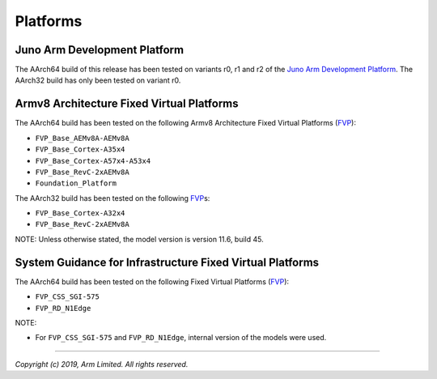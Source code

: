 Platforms
=========

Juno Arm Development Platform
-----------------------------

The AArch64 build of this release has been tested on variants r0, r1 and r2 of
the `Juno Arm Development Platform`_. The AArch32 build has only been tested on
variant r0.

Armv8 Architecture Fixed Virtual Platforms
------------------------------------------

The AArch64 build has been tested on the following Armv8 Architecture Fixed
Virtual Platforms (`FVP`_):

-  ``FVP_Base_AEMv8A-AEMv8A``
-  ``FVP_Base_Cortex-A35x4``
-  ``FVP_Base_Cortex-A57x4-A53x4``
-  ``FVP_Base_RevC-2xAEMv8A``
-  ``Foundation_Platform``

The AArch32 build has been tested on the following `FVP`_\ s:

-  ``FVP_Base_Cortex-A32x4``
-  ``FVP_Base_RevC-2xAEMv8A``

NOTE: Unless otherwise stated, the model version is version 11.6, build 45.

System Guidance for Infrastructure Fixed Virtual Platforms
----------------------------------------------------------

The AArch64 build has been tested on the following Fixed Virtual Platforms
(`FVP`_):

-  ``FVP_CSS_SGI-575``
-  ``FVP_RD_N1Edge``

NOTE:

-  For ``FVP_CSS_SGI-575`` and ``FVP_RD_N1Edge``, internal version of the
   models were used.

--------------

*Copyright (c) 2019, Arm Limited. All rights reserved.*

.. _FVP: https://developer.arm.com/products/system-design/fixed-virtual-platforms
